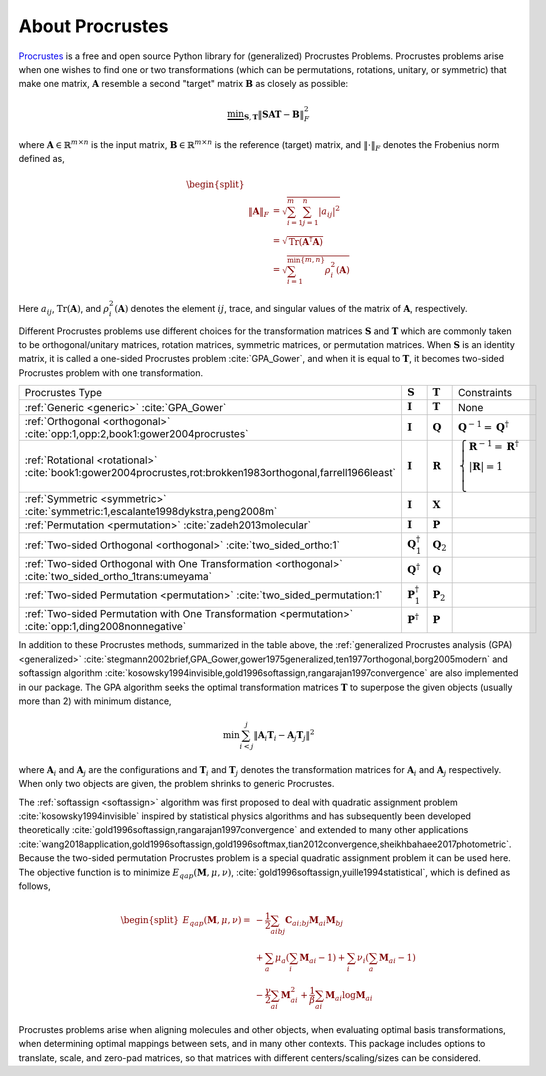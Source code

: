 ..
    : The Procrustes library provides a set of functions for transforming
    : a matrix to make it as similar as possible to a target matrix.
    :
    : Copyright (C) 2017-2021 The QC-Devs Community
    :
    : This file is part of Procrustes.
    :
    : Procrustes is free software; you can redistribute it and/or
    : modify it under the terms of the GNU General Public License
    : as published by the Free Software Foundation; either version 3
    : of the License, or (at your option) any later version.
    :
    : Procrustes is distributed in the hope that it will be useful,
    : but WITHOUT ANY WARRANTY; without even the implied warranty of
    : MERCHANTABILITY or FITNESS FOR A PARTICULAR PURPOSE.  See the
    : GNU General Public License for more details.
    :
    : You should have received a copy of the GNU General Public License
    : along with this program; if not, see <http://www.gnu.org/licenses/>
    :
    : --


About Procrustes
================

`Procrustes <https://github.com/theochem/procrustes>`_ is a free and open source Python library for
(generalized) Procrustes Problems. Procrustes problems arise when one wishes to find one or two
transformations (which can be permutations, rotations, unitary, or symmetric) that make one matrix,
:math:`\mathbf{A}` resemble a second "target" matrix :math:`\mathbf{B}` as closely as possible:

.. math::
        \underbrace{\min}_{\mathbf{S}, \mathbf{T}} \| \mathbf{S}\mathbf{A}\mathbf{T} -
        \mathbf{B}\|_{F}^2

where :math:`\mathbf{A} \in \mathbb{R}^{m \times n}` is the input matrix,
:math:`\mathbf{B} \in \mathbb{R}^{m \times n}` is the reference (target) matrix, and
:math:`\| \cdot \|_{F}` denotes the Frobenius norm defined as,

.. math::

    \begin{equation}
    \begin{split}
        \\\| \mathbf{A} \|_{F}
        & = \sqrt{\sum^m_{i=1} \sum^n_{j=1} |a_{ij}|^2} \\
        & = \sqrt{ \text{Tr} (\mathbf{A}^{\dagger} \mathbf{A})} \\
        & = \sqrt{ \sum^{\min \{m, n \}}_{i=1} \rho^2_i (\mathbf{A})}
    \end{split}
    \end{equation}

Here :math:`a_{ij}`, :math:`\text{Tr}(\mathbf{A})`, and :math:`\rho^2_i (\mathbf{A})` denotes the
element :math:`ij`, trace, and singular values of the matrix of :math:`\mathbf{A}`, respectively.

Different Procrustes problems use different choices for the transformation matrices
:math:`\mathbf{S}` and :math:`\mathbf{T}` which are commonly taken to be orthogonal/unitary
matrices, rotation matrices, symmetric matrices, or permutation matrices. When :math:`\mathbf{S}`
is an identity matrix, it is called a one-sided Procrustes problem :cite:`GPA_Gower`, and when it is
equal to :math:`\mathbf{T}`, it becomes two-sided Procrustes problem with one transformation.


+--------------------------------------------------------------------------------------------------------------------+--------------------------------+----------------------+-----------------------------------------------------------------------------------------------------------------------------------------------------------------------------------------------------------------------------------------------------------------+
| Procrustes Type                                                                                                    | :math:`\mathbf{S}`             | :math:`\mathbf{T}`   | Constraints                                                                                                                                                                                                                                                     |
+--------------------------------------------------------------------------------------------------------------------+--------------------------------+----------------------+-----------------------------------------------------------------------------------------------------------------------------------------------------------------------------------------------------------------------------------------------------------------+
| :ref:`Generic <generic>`  :cite:`GPA_Gower`                                                                        | :math:`\mathbf{I}`             | :math:`\mathbf{T}`   | None                                                                                                                                                                                                                                                            |
+--------------------------------------------------------------------------------------------------------------------+--------------------------------+----------------------+-----------------------------------------------------------------------------------------------------------------------------------------------------------------------------------------------------------------------------------------------------------------+
| :ref:`Orthogonal <orthogonal>` :cite:`opp:1,opp:2,book1:gower2004procrustes`                                       | :math:`\mathbf{I}`             | :math:`\mathbf{Q}`   | :math:`{\mathbf{Q}^{-1} = {\mathbf{Q}}^\dagger}`                                                                                                                                                                                                                |
+--------------------------------------------------------------------------------------------------------------------+--------------------------------+----------------------+-----------------------------------------------------------------------------------------------------------------------------------------------------------------------------------------------------------------------------------------------------------------+
| :ref:`Rotational <rotational>` :cite:`book1:gower2004procrustes,rot:brokken1983orthogonal,farrell1966least`        | :math:`\mathbf{I}`             | :math:`\mathbf{R}`   | :math:`\begin{cases} \mathbf{R}^{-1} = {\mathbf{R}}^\dagger \\ \left | \mathbf{R} \right | = 1 \\ \end{cases}`                                                                                                                                                  |
+--------------------------------------------------------------------------------------------------------------------+--------------------------------+----------------------+-----------------------------------------------------------------------------------------------------------------------------------------------------------------------------------------------------------------------------------------------------------------+
| :ref:`Symmetric <symmetric>` :cite:`symmetric:1,escalante1998dykstra,peng2008m`                                    | :math:`\mathbf{I}`             | :math:`\mathbf{X}`   |                                                                                                                                                                                                                                                                 |
+--------------------------------------------------------------------------------------------------------------------+--------------------------------+----------------------+-----------------------------------------------------------------------------------------------------------------------------------------------------------------------------------------------------------------------------------------------------------------+
| :ref:`Permutation <permutation>` :cite:`zadeh2013molecular`                                                        | :math:`\mathbf{I}`             | :math:`\mathbf{P}`   |                                                                                                                                                                                                                                                                 |
+--------------------------------------------------------------------------------------------------------------------+--------------------------------+----------------------+-----------------------------------------------------------------------------------------------------------------------------------------------------------------------------------------------------------------------------------------------------------------+
| :ref:`Two-sided Orthogonal <orthogonal>` :cite:`two_sided_ortho:1`                                                 | :math:`\mathbf{Q}_1^\dagger`   | :math:`\mathbf{Q}_2` |                                                                                                                                                                                                                                                                 |
+--------------------------------------------------------------------------------------------------------------------+--------------------------------+----------------------+-----------------------------------------------------------------------------------------------------------------------------------------------------------------------------------------------------------------------------------------------------------------+
| :ref:`Two-sided Orthogonal with One Transformation <orthogonal>` :cite:`two_sided_ortho_1trans:umeyama`            | :math:`\mathbf{Q}^{\dagger}`   | :math:`\mathbf{Q}`   |                                                                                                                                                                                                                                                                 |
+--------------------------------------------------------------------------------------------------------------------+--------------------------------+----------------------+-----------------------------------------------------------------------------------------------------------------------------------------------------------------------------------------------------------------------------------------------------------------+
| :ref:`Two-sided Permutation <permutation>` :cite:`two_sided_permutation:1`                                         | :math:`\mathbf{P}_1^{\dagger}` | :math:`\mathbf{P}_2` |                                                                                                                                                                                                                                                                 |
+--------------------------------------------------------------------------------------------------------------------+--------------------------------+----------------------+-----------------------------------------------------------------------------------------------------------------------------------------------------------------------------------------------------------------------------------------------------------------+
| :ref:`Two-sided Permutation with One Transformation <permutation>` :cite:`opp:1,ding2008nonnegative`               | :math:`\mathbf{P}^{\dagger}`   | :math:`\mathbf{P}`   |                                                                                                                                                                                                                                                                 |
+--------------------------------------------------------------------------------------------------------------------+--------------------------------+----------------------+-----------------------------------------------------------------------------------------------------------------------------------------------------------------------------------------------------------------------------------------------------------------+

In addition to these Procrustes methods, summarized in the table above, the
:ref:`generalized Procrustes analysis (GPA) <generalized>`
:cite:`stegmann2002brief,GPA_Gower,gower1975generalized,ten1977orthogonal,borg2005modern` and
softassign algorithm :cite:`kosowsky1994invisible,gold1996softassign,rangarajan1997convergence`
are also implemented in our package. The GPA algorithm seeks the optimal transformation matrices
:math:`\mathbf{T}` to superpose the given objects (usually more than 2) with minimum distance,

.. math::

    \begin{equation}
      \min \sum_{i<j}^{j} {\left\| \mathbf{A}_i \mathbf{T}_i - \mathbf{A}_j \mathbf{T}_j \right\|}^2
    \end{equation}

where :math:`\mathbf{A}_i` and :math:`\mathbf{A}_j` are the configurations and :math:`\mathbf{T}_i`
and :math:`\mathbf{T}_j` denotes the transformation matrices for :math:`\mathbf{A}_i` and
:math:`\mathbf{A}_j` respectively. When only two objects are given, the problem shrinks to generic
Procrustes.

The :ref:`softassign <softassign>` algorithm was first proposed to deal with quadratic
assignment problem
:cite:`kosowsky1994invisible` inspired by statistical physics algorithms and has subsequently been
developed theoretically
:cite:`gold1996softassign,rangarajan1997convergence` and extended to many other applications
:cite:`wang2018application,gold1996softassign,gold1996softmax,tian2012convergence,sheikhbahaee2017photometric`.
Because the two-sided permutation Procrustes problem is a special
quadratic assignment problem it can be used here. The objective function is to minimize
:math:`E_{qap} (\mathbf{M}, \mu, \nu)`, :cite:`gold1996softassign,yuille1994statistical`,
which is defined as follows,

.. math::

    \begin{equation}
        \begin{split}
            E_{qap}(\mathbf{M}, \mu, \nu) =
            & -\frac{1}{2}\sum_{aibj}\mathbf{C}_{ai;bj}\mathbf{M}_{ai}\mathbf{M}_{bj} \\
            & + \sum_{a} \mu_{a} \left( \sum_{i} \mathbf{M}_{ai} -1 \right ) + \sum_{i} \nu_{i}
            \left( \sum_{a} \mathbf{M}_{ai} -1 \right) \\
            & - \frac{\gamma}{2} \sum_{ai} \mathbf{M}^2_{ai} + \frac{1}{\beta} \sum_{ai} \mathbf{M}_{ai}
            \log{\mathbf{M}_{ai}}
        \end{split}
    \end{equation}


Procrustes problems arise when aligning molecules and other objects, when evaluating optimal basis
transformations, when determining optimal mappings between sets, and in many other contexts. This
package includes options to translate, scale, and zero-pad matrices, so that matrices with different
centers/scaling/sizes can be considered.
